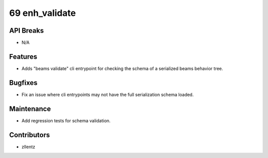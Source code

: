 69 enh_validate
###############

API Breaks
----------
- N/A

Features
--------
- Adds "beams validate" cli entrypoint for checking the schema of a serialized beams behavior tree.

Bugfixes
--------
- Fix an issue where cli entrypoints may not have the full serialization schema loaded.

Maintenance
-----------
- Add regression tests for schema validation.

Contributors
------------
- zllentz
